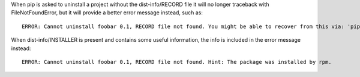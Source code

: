 When pip is asked to uninstall a project without the dist-info/RECORD file
it will no longer traceback with FileNotFoundError,
but it will provide a better error message instead, such as::

    ERROR: Cannot uninstall foobar 0.1, RECORD file not found. You might be able to recover from this via: 'pip install --force-reinstall --no-deps foobar==0.1'.

When dist-info/INSTALLER is present and contains some useful information, the info is included in the error message instead::

    ERROR: Cannot uninstall foobar 0.1, RECORD file not found. Hint: The package was installed by rpm.
